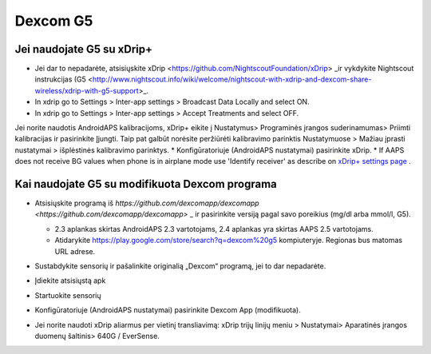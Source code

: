 Dexcom G5
**************************************************
Jei naudojate G5 su xDrip+
==================================================
* Jei dar to nepadarėte, atsisiųskite xDrip <https://github.com/NightscoutFoundation/xDrip> _ir vykdykite Nightscout instrukcijas (G5 <http://www.nightscout.info/wiki/welcome/nightscout-with-xdrip-and-dexcom-share-wireless/xdrip-with-g5-support>_.
* In xdrip go to Settings > Inter-app settings > Broadcast Data Locally and select ON.
* In xdrip go to Settings > Inter-app settings > Accept Treatments and select OFF.
Jei norite naudotis AndroidAPS kalibracijoms, xDrip+ eikite į Nustatymus> Programinės įrangos suderinamumas> Priimti kalibracijas ir pasirinkite Įjungti.  Taip pat galbūt norėsite peržiūrėti kalibravimo parinktis Nustatymuose > Mažiau įprasti nustatymai > išplėstinės kalibravimo parinktys.
* Konfigūratoriuje (AndroidAPS nustatymai) pasirinkite xDrip.
* If AAPS does not receive BG values when phone is in airplane mode use 'Identify receiver' as describe on `xDrip+ settings page <../Configuration/xdrip.html>`_ .

Kai naudojate G5 su modifikuota Dexcom programa
==================================================
* Atsisiųskite programą iš `https://github.com/dexcomapp/dexcomapp <https://github.com/dexcomapp/dexcomapp>` _ ir pasirinkite versiją pagal savo poreikius (mg/dl arba mmol/l, G5).

  * 2.3 aplankas skirtas AndroidAPS 2.3 vartotojams, 2.4 aplankas yra skirtas AAPS 2.5 vartotojams.
  * Atidarykite https://play.google.com/store/search?q=dexcom%20g5 kompiuteryje. Regionas bus matomas URL adrese.

  .. image:: ../images/DexcomG5regionURL.PNG
    :alt: Regiono Dexcom G5 URL

* Sustabdykite sensorių ir pašalinkite originalią „Dexcom“ programą, jei to dar nepadarėte.
* Įdiekite atsisiųstą apk
* Startuokite sensorių
* Konfigūratoriuje (AndroidAPS nustatymai) pasirinkite Dexcom App (modifikuota).
* Jei norite naudoti xDrip aliarmus per vietinį transliavimą: xDrip trijų linijų meniu > Nustatymai> Aparatinės įrangos duomenų šaltinis> 640G / EverSense.
